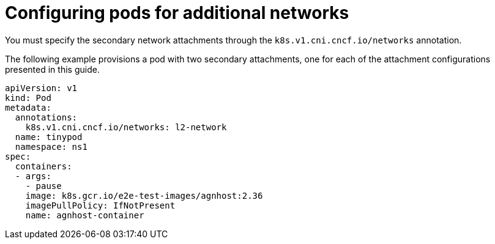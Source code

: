 // Module included in the following assemblies:
//
// * networking/multiple_networks/configuring-additional-network.adoc

:_mod-docs-content-type: REFERENCE
[id="configuring-pods-secondary-network_{context}"]
= Configuring pods for additional networks

You must specify the secondary network attachments through the `k8s.v1.cni.cncf.io/networks` annotation.

The following example provisions a pod with two secondary attachments, one for each of the attachment configurations presented in this guide.

[source,yaml]
----
apiVersion: v1
kind: Pod
metadata:
  annotations:
    k8s.v1.cni.cncf.io/networks: l2-network
  name: tinypod
  namespace: ns1
spec:
  containers:
  - args:
    - pause
    image: k8s.gcr.io/e2e-test-images/agnhost:2.36
    imagePullPolicy: IfNotPresent
    name: agnhost-container
----